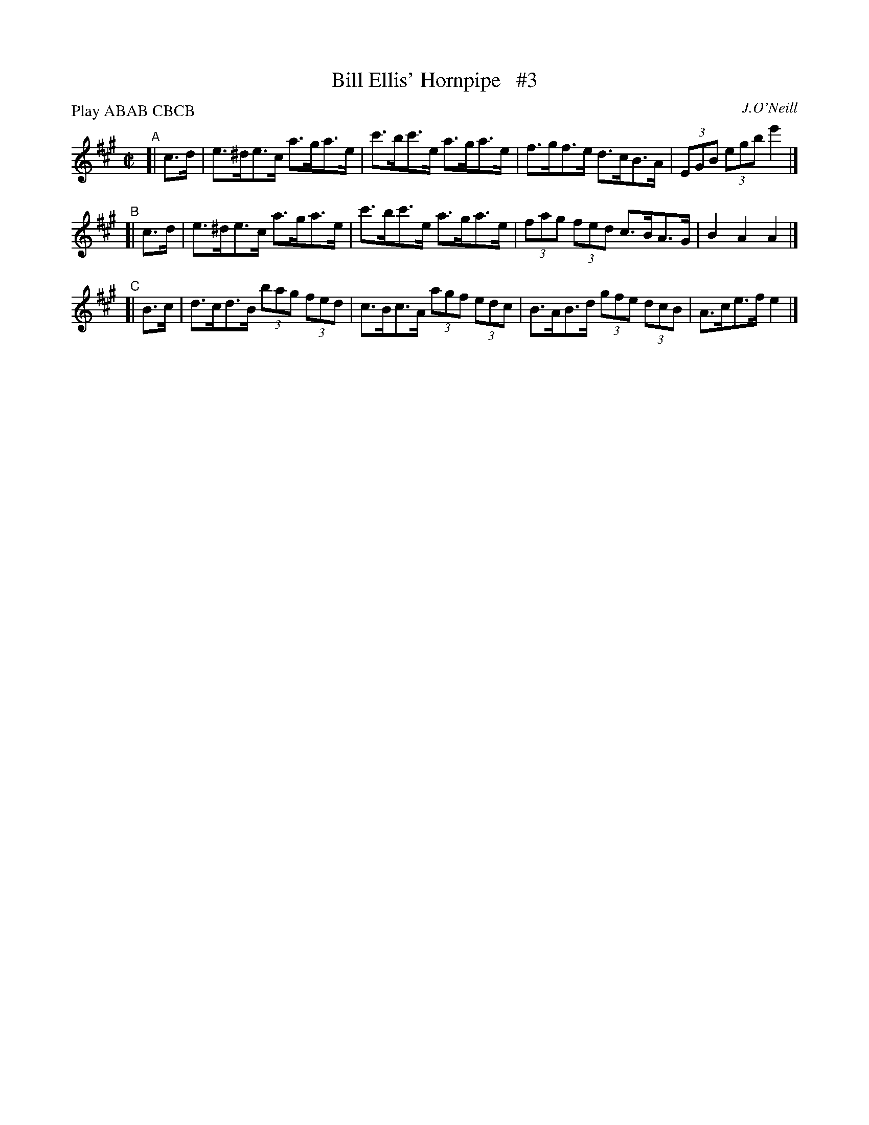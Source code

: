 X: 1722
T: Bill Ellis' Hornpipe   #3
R: hornpipe, reel
%S: s:3 b:16(4+4+4)
B: O'Neill's 1850 #1722
O: J.O'Neill
Z: Bob Safranek, rjs@gsp.org
Z: A.LEE WORMAN
M: C|
L: 1/8
N: Compacted by using labels and play order [JC]
P: Play ABAB CBCB
K: A
"^A"[| c>d | e>^de>c a>ga>e | c'>bc'>e a>ga>e | f>gf>e d>cB>A | (3EGB (3egb e'2 |]
"^B"[| c>d | e>^de>c a>ga>e | c'>bc'>e a>ga>e | (3fag (3fed c>BA>G | B2A2 A2 |]
"^C"[| B>c | d>cd>B (3bag (3fed | c>Bc>A (3agf (3edc | B>AB>d (3gfe (3dcB | A>ce>f e2 |]
